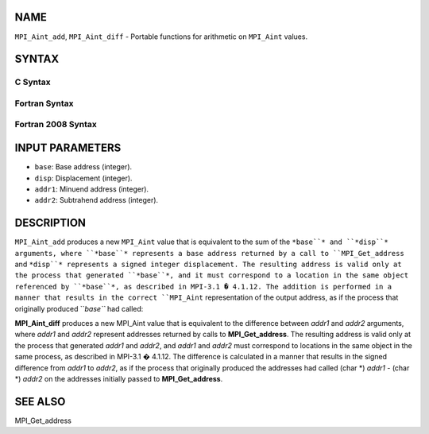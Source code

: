 NAME
----

``MPI_Aint_add``, ``MPI_Aint_diff`` - Portable functions for arithmetic
on ``MPI_Aint`` values.

SYNTAX
------

C Syntax
~~~~~~~~

.. code-block:: c
   :linenos:

   #include <mpi.h>
   MPI_Aint MPI_Aint_add(MPI_Aint base, MPI_Aint disp)

   MPI_Aint MPI_Aint_diff(MPI_Aint addr1, MPI_Aint addr2)

Fortran Syntax
~~~~~~~~~~~~~~

.. code-block:: fortran
   :linenos:

   USE MPI
   ! or the older form: INCLUDE 'mpif.h'
   INTEGER(KIND=MPI_ADDRESS_KIND) MPI_AINT_ADD(BASE, DISP)
           INTEGER(KIND=MPI_ADDRESS_KIND) BASE, DISP

   INTEGER(KIND=MPI_ADDRESS_KIND) MPI_AINT_DIFF(ADDR1, ADDR2)
           INTEGER(KIND=MPI_ADDRESS_KIND) ADDR1, ADDR2

Fortran 2008 Syntax
~~~~~~~~~~~~~~~~~~~

.. code-block:: fortran
   :linenos:

   USE mpi_f08
   INTEGER(KIND=MPI_ADDRESS_KIND) MPI_AINT_ADD(BASE, DISP)
           INTEGER(KIND=MPI_ADDRESS_KIND) BASE, DISP

   INTEGER(KIND=MPI_ADDRESS_KIND) MPI_AINT_DIFF(ADDR1, ADDR2)
           INTEGER(KIND=MPI_ADDRESS_KIND) ADDR1, ADDR2

INPUT PARAMETERS
----------------

* ``base``: Base address (integer).

* ``disp``: Displacement (integer).

* ``addr1``: Minuend address (integer).

* ``addr2``: Subtrahend address (integer).

DESCRIPTION
-----------

``MPI_Aint_add`` produces a new ``MPI_Aint`` value that is equivalent to the
sum of the ``*base``* and ``*disp``* arguments, where ``*base``* represents a base
address returned by a call to ``MPI_Get_address`` and ``*disp``* represents
a signed integer displacement. The resulting address is valid only at
the process that generated ``*base``*, and it must correspond to a location
in the same object referenced by ``*base``*, as described in MPI-3.1 �
4.1.12. The addition is performed in a manner that results in the
correct ``MPI_Aint`` representation of the output address, as if the process
that originally produced ``*base``* had called:

.. code-block:: fortran
   :linenos:

           MPI_Get_address ((char *) base + disp, &result);

**MPI_Aint_diff** produces a new MPI_Aint value that is equivalent to
the difference between *addr1* and *addr2* arguments, where *addr1* and
*addr2* represent addresses returned by calls to **MPI_Get_address**.
The resulting address is valid only at the process that generated
*addr1* and *addr2*, and *addr1* and *addr2* must correspond to
locations in the same object in the same process, as described in
MPI-3.1 � 4.1.12. The difference is calculated in a manner that results
in the signed difference from *addr1* to *addr2*, as if the process that
originally produced the addresses had called (char \*) *addr1* - (char
\*) *addr2* on the addresses initially passed to **MPI_Get_address**.

SEE ALSO
--------

MPI_Get_address
